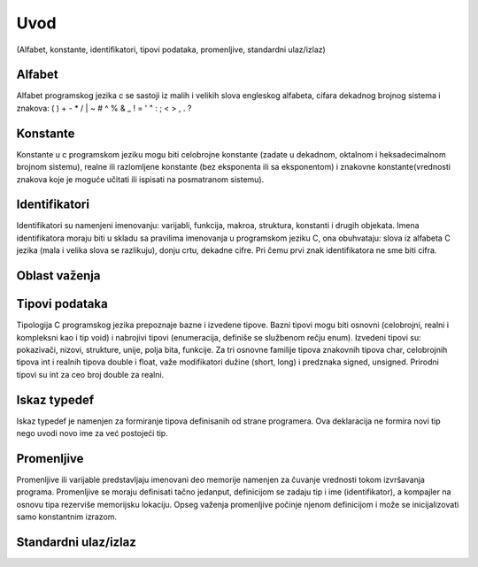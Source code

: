 ====
Uvod 
====

(Alfabet, konstante, identifikatori, tipovi podataka, promenljive, standardni ulaz/izlaz)

.. raw:: pdf

    PageBreak

Alfabet
-------

Alfabet programskog jezika c se sastoji iz malih i velikih slova engleskog alfabeta, cifara dekadnog brojnog sistema i znakova: ( ) + - * / | \ ~ # ^ % & _ ! = ' " : ; < > , . ?

Konstante
---------

Konstante u c programskom jeziku mogu biti celobrojne konstante (zadate u dekadnom, oktalnom i heksadecimalnom brojnom sistemu), realne ili razlomljene konstante (bez eksponenta ili sa eksponentom) i znakovne konstante(vrednosti znakova koje je moguće učitati ili ispisati na posmatranom sistemu).

Identifikatori
--------------

Identifikatori su namenjeni imenovanju: varijabli, funkcija, makroa, struktura, konstanti i drugih objekata. Imena identifikatora moraju biti u skladu sa pravilima imenovanja u programskom jeziku C, ona obuhvataju: slova iz alfabeta C jezika (mala i velika slova se razlikuju), donju crtu, dekadne cifre. Pri čemu prvi znak identifikatora ne sme biti cifra.

Oblast važenja
--------------

Tipovi podataka
---------------

Tipologija C programskog jezika prepoznaje bazne i izvedene tipove. Bazni tipovi mogu biti osnovni (celobrojni, realni i kompleksni kao i tip void) i nabrojivi tipovi (enumeracija, definiše se službenom rečju enum). Izvedeni tipovi su: pokazivači, nizovi, strukture, unije, polja bita,  funkcije. Za tri osnovne familije tipova znakovnih tipova char, celobrojnih tipova int i realnih tipova double i float, važe modifikatori  dužine (short, long) i predznaka signed, unsigned. Prirodni tipovi su int za ceo broj double za realni. 

Iskaz typedef
-------------

Iskaz typedef je namenjen za formiranje tipova definisanih od strane programera. Ova deklaracija ne formira novi tip nego uvodi novo ime za već postojeći tip.

Promenljive
-----------

Promenljive ili varijable predstavljaju imenovani deo memorije namenjen za čuvanje vrednosti tokom izvršavanja programa. Promenljive se moraju definisati tačno jedanput, definicijom se zadaju tip i ime (identifikator), a kompajler na osnovu tipa rezerviše memorijsku lokaciju. Opseg važenja promenljive počinje njenom definicijom i može se inicijalizovati samo konstantnim izrazom.


Standardni ulaz/izlaz
---------------------